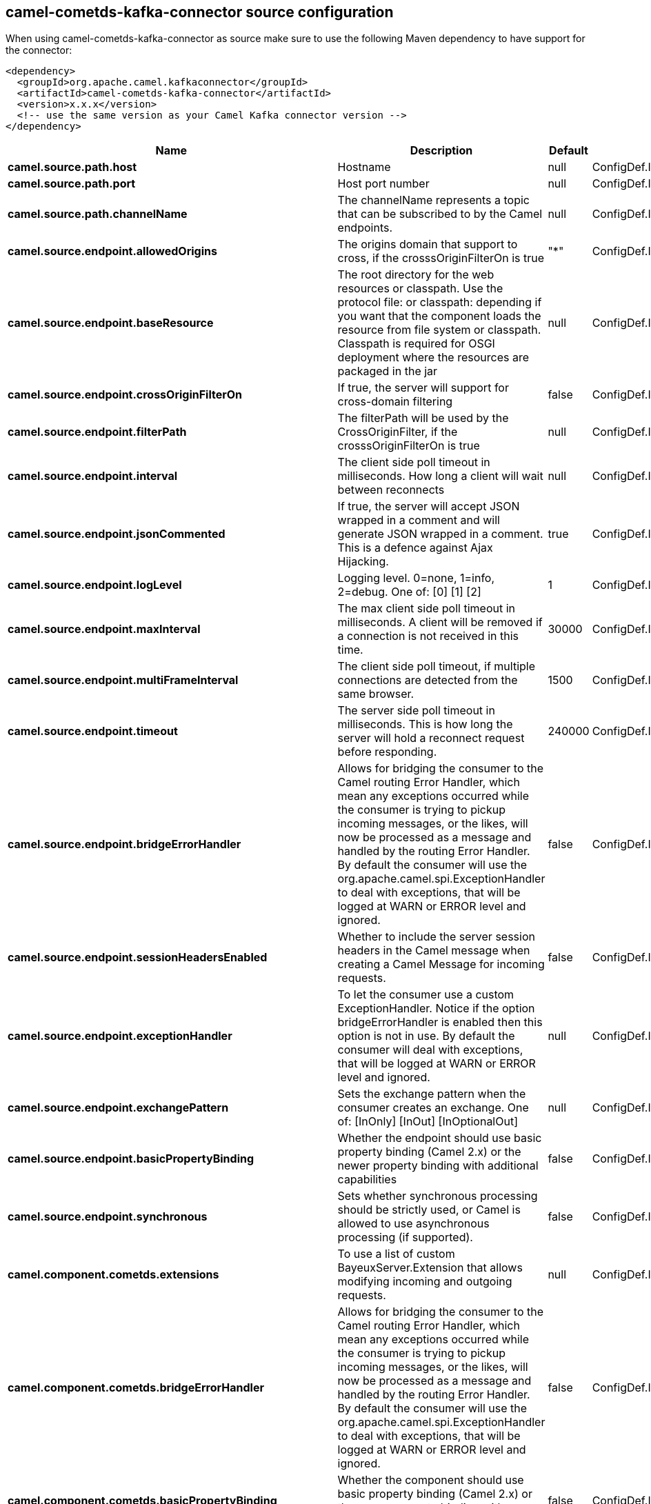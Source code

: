 // kafka-connector options: START
== camel-cometds-kafka-connector source configuration

When using camel-cometds-kafka-connector as source make sure to use the following Maven dependency to have support for the connector:

[source,xml]
----
<dependency>
  <groupId>org.apache.camel.kafkaconnector</groupId>
  <artifactId>camel-cometds-kafka-connector</artifactId>
  <version>x.x.x</version>
  <!-- use the same version as your Camel Kafka connector version -->
</dependency>
----


[width="100%",cols="2,5,^1,2",options="header"]
|===
| Name | Description | Default | Priority
| *camel.source.path.host* | Hostname | null | ConfigDef.Importance.HIGH
| *camel.source.path.port* | Host port number | null | ConfigDef.Importance.HIGH
| *camel.source.path.channelName* | The channelName represents a topic that can be subscribed to by the Camel endpoints. | null | ConfigDef.Importance.HIGH
| *camel.source.endpoint.allowedOrigins* | The origins domain that support to cross, if the crosssOriginFilterOn is true | "*" | ConfigDef.Importance.MEDIUM
| *camel.source.endpoint.baseResource* | The root directory for the web resources or classpath. Use the protocol file: or classpath: depending if you want that the component loads the resource from file system or classpath. Classpath is required for OSGI deployment where the resources are packaged in the jar | null | ConfigDef.Importance.MEDIUM
| *camel.source.endpoint.crossOriginFilterOn* | If true, the server will support for cross-domain filtering | false | ConfigDef.Importance.MEDIUM
| *camel.source.endpoint.filterPath* | The filterPath will be used by the CrossOriginFilter, if the crosssOriginFilterOn is true | null | ConfigDef.Importance.MEDIUM
| *camel.source.endpoint.interval* | The client side poll timeout in milliseconds. How long a client will wait between reconnects | null | ConfigDef.Importance.MEDIUM
| *camel.source.endpoint.jsonCommented* | If true, the server will accept JSON wrapped in a comment and will generate JSON wrapped in a comment. This is a defence against Ajax Hijacking. | true | ConfigDef.Importance.MEDIUM
| *camel.source.endpoint.logLevel* | Logging level. 0=none, 1=info, 2=debug. One of: [0] [1] [2] | 1 | ConfigDef.Importance.MEDIUM
| *camel.source.endpoint.maxInterval* | The max client side poll timeout in milliseconds. A client will be removed if a connection is not received in this time. | 30000 | ConfigDef.Importance.MEDIUM
| *camel.source.endpoint.multiFrameInterval* | The client side poll timeout, if multiple connections are detected from the same browser. | 1500 | ConfigDef.Importance.MEDIUM
| *camel.source.endpoint.timeout* | The server side poll timeout in milliseconds. This is how long the server will hold a reconnect request before responding. | 240000 | ConfigDef.Importance.MEDIUM
| *camel.source.endpoint.bridgeErrorHandler* | Allows for bridging the consumer to the Camel routing Error Handler, which mean any exceptions occurred while the consumer is trying to pickup incoming messages, or the likes, will now be processed as a message and handled by the routing Error Handler. By default the consumer will use the org.apache.camel.spi.ExceptionHandler to deal with exceptions, that will be logged at WARN or ERROR level and ignored. | false | ConfigDef.Importance.MEDIUM
| *camel.source.endpoint.sessionHeadersEnabled* | Whether to include the server session headers in the Camel message when creating a Camel Message for incoming requests. | false | ConfigDef.Importance.MEDIUM
| *camel.source.endpoint.exceptionHandler* | To let the consumer use a custom ExceptionHandler. Notice if the option bridgeErrorHandler is enabled then this option is not in use. By default the consumer will deal with exceptions, that will be logged at WARN or ERROR level and ignored. | null | ConfigDef.Importance.MEDIUM
| *camel.source.endpoint.exchangePattern* | Sets the exchange pattern when the consumer creates an exchange. One of: [InOnly] [InOut] [InOptionalOut] | null | ConfigDef.Importance.MEDIUM
| *camel.source.endpoint.basicPropertyBinding* | Whether the endpoint should use basic property binding (Camel 2.x) or the newer property binding with additional capabilities | false | ConfigDef.Importance.MEDIUM
| *camel.source.endpoint.synchronous* | Sets whether synchronous processing should be strictly used, or Camel is allowed to use asynchronous processing (if supported). | false | ConfigDef.Importance.MEDIUM
| *camel.component.cometds.extensions* | To use a list of custom BayeuxServer.Extension that allows modifying incoming and outgoing requests. | null | ConfigDef.Importance.MEDIUM
| *camel.component.cometds.bridgeErrorHandler* | Allows for bridging the consumer to the Camel routing Error Handler, which mean any exceptions occurred while the consumer is trying to pickup incoming messages, or the likes, will now be processed as a message and handled by the routing Error Handler. By default the consumer will use the org.apache.camel.spi.ExceptionHandler to deal with exceptions, that will be logged at WARN or ERROR level and ignored. | false | ConfigDef.Importance.MEDIUM
| *camel.component.cometds.basicPropertyBinding* | Whether the component should use basic property binding (Camel 2.x) or the newer property binding with additional capabilities | false | ConfigDef.Importance.MEDIUM
| *camel.component.cometds.securityPolicy* | To use a custom configured SecurityPolicy to control authorization | null | ConfigDef.Importance.MEDIUM
| *camel.component.cometds.sslContextParameters* | To configure security using SSLContextParameters | null | ConfigDef.Importance.MEDIUM
| *camel.component.cometds.sslKeyPassword* | The password for the keystore when using SSL. | null | ConfigDef.Importance.MEDIUM
| *camel.component.cometds.sslKeystore* | The path to the keystore. | null | ConfigDef.Importance.MEDIUM
| *camel.component.cometds.sslPassword* | The password when using SSL. | null | ConfigDef.Importance.MEDIUM
| *camel.component.cometds.useGlobalSslContextParameters* | Enable usage of global SSL context parameters. | false | ConfigDef.Importance.MEDIUM
|===


// kafka-connector options: END
